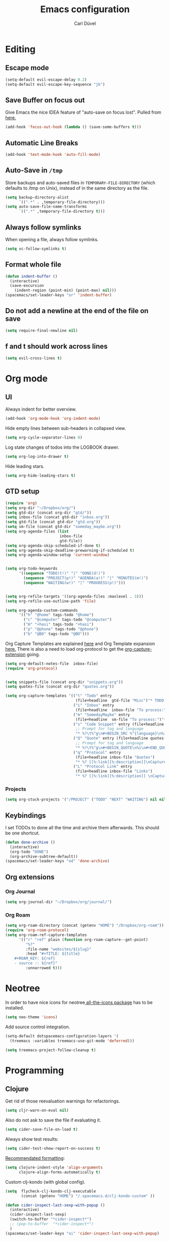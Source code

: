 #+TITLE: Emacs configuration
#+AUTHOR: Carl Düvel
#+EMAIL: c.a.duevel@gmail.com 
* Editing
** Escape mode
#+BEGIN_SRC emacs-lisp
  (setq-default evil-escape-delay 0.2)
  (setq-default evil-escape-key-sequence "jk")
#+END_SRC
** Save Buffer on focus out
Give Emacs the nice IDEA feature of "auto-save on focus lost".
Pulled from [[https://emacsredux.com/blog/2014/03/22/a-peek-at-emacs-24-dot-4-focus-hooks/][here.]]
#+BEGIN_SRC emacs-lisp
(add-hook 'focus-out-hook (lambda () (save-some-buffers t)))
#+END_SRC
** Automatic Line Breaks
#+BEGIN_SRC emacs-lisp
(add-hook 'text-mode-hook 'auto-fill-mode)
#+END_SRC
** Auto-Save in =/tmp=

Store backups and auto-saved files in =TEMPORARY-FILE-DIRECTORY= (which
defaults to /tmp on Unix), instead of in the same directory as the
file.

#+BEGIN_SRC emacs-lisp
(setq backup-directory-alist
      `((".*" . ,temporary-file-directory)))
(setq auto-save-file-name-transforms
      `((".*" ,temporary-file-directory t)))
#+END_SRC
** Always follow symlinks
When opening a file, always follow symlinks.
#+BEGIN_SRC emacs-lisp
(setq vc-follow-symlinks t)
#+END_SRC
** Format whole file
#+BEGIN_SRC emacs-lisp
  (defun indent-buffer ()
    (interactive)
    (save-excursion
      (indent-region (point-min) (point-max) nil)))
  (spacemacs/set-leader-keys "or" 'indent-buffer)
#+END_SRC 
** Do not add a newline at the end of the file on save
#+BEGIN_SRC emacs-lisp
  (setq require-final-newline nil)
#+END_SRC
** f and t should work across lines
#+begin_src emacs-lisp 
  (setq evil-cross-lines t)
#+end_src

* Org mode
** UI
Always indent for better overview.
#+BEGIN_SRC emacs-lisp
(add-hook 'org-mode-hook 'org-indent-mode)
#+END_SRC
 Hide empty lines between sub-headers in collapsed view.
#+BEGIN_SRC emacs-lisp
(setq org-cycle-separator-lines 0)
#+END_SRC
Log state changes of todos into the LOGBOOK drawer.
#+BEGIN_SRC emacs-lisp
(setq org-log-into-drawer t)
#+END_SRC
Hide leading stars.
#+BEGIN_SRC emacs-lisp
(setq org-hide-leading-stars t)
#+END_SRC
** GTD setup
#+BEGIN_SRC emacs-lisp
  (require 'org)
  (setq org-dir "~/Dropbox/org/")
  (setq gtd-dir (concat org-dir "gtd/"))
  (setq inbox-file (concat gtd-dir "inbox.org"))
  (setq gtd-file (concat gtd-dir "gtd.org"))
  (setq sm-file (concat gtd-dir "someday_maybe.org"))
  (setq org-agenda-files (list
                          inbox-file
                          gtd-file))
  (setq org-agenda-skip-scheduled-if-done t)
  (setq org-agenda-skip-deadline-prewarning-if-scheduled t)
  (setq org-agenda-window-setup 'current-window) 


  (setq org-todo-keywords
        '((sequence "TODO(t!)" "|" "DONE(d!)")
          (sequence "PROJECT(p!)" "AGENDA(a!)" "|" "MINUTES(m!)")
          (sequence "WAITING(w!)" "|" "PROGRESS(p!)")))


  (setq org-refile-targets '((org-agenda-files :maxlevel . 3)))
  (setq org-refile-use-outline-path 'file)

  (setq org-agenda-custom-commands
        '(("h" "@home" tags-todo "@home")
          ("c" "@computer" tags-todo "@computer")
          ("H" "+hasi" tags-todo "+hasi")
          ("p" "@phone" tags-todo "@phone")
          ("b" "@BO" tags-todo "@BO")))
#+END_SRC
Org Capture Templates are explained [[http://orgmode.org/manual/Capture-templates.html][here]] and Org Template expansion
[[http://orgmode.org/manual/Template-expansion.html#Template-expansion][here.]] There is also a  need to load org-protocol to get the
[[https://github.com/sprig/org-capture-extension][org-capture-extension]] going.

#+BEGIN_SRC emacs-lisp
    (setq org-default-notes-file  inbox-file)
    (require 'org-protocol)


    (setq snippets-file (concat org-dir "snippets.org"))
    (setq quotes-file (concat org-dir "quotes.org"))

    (setq org-capture-templates '(("t" "Todo" entry
                                   (file+headline  gtd-file "Misc")"* TODO %i%?")
                                  ("i" "Inbox" entry
                                   (file+headline  inbox-file "To process:")"* %i%?")
                                  ("m" "SomedayMaybe" entry
                                   (file+headline  sm-file "To process:")"* %i%?")
                                  ("s" "Code Snippet" entry (file+headline snippets-file "Snippets")
                                   ;; Prompt for tag and language
                                   "* %?\t%^g\n#+BEGIN_SRC %^{language}\n%i\n#+END_SRC")
                                  ("Q" "Quote" entry (file+headline quotes-file "To order")
                                   ;; Prompt for tag and language
                                   "* %?\t%^g\n#+BEGIN_QUOTE\n%i\n#+END_QUOTE\n%^{source}")
                                  ("q" "Protocol" entry
                                   (file+headline inbox-file "Quotes")
                                   "* %? [[%:link][%:description]]\nCaptured on: %U\n #+BEGIN_QUOTE\n%i\n#+END_QUOTE\n")
                                  ("L" "Protocol Link" entry
                                   (file+headline inbox-file "Links")
                                   "* %? [[%:link][%:description]] \nCaptured on: %U")))

#+END_SRC
*** Projects
#+BEGIN_SRC emacs-lisp
  (setq org-stuck-projects '("/PROJECT" ("TODO" "NEXT" "WAITING") nil nil))
#+END_SRC
** Keybindings
I set TODOs to done all the time and archive them afterwards. This should be one
shortcut.
#+BEGIN_SRC emacs-lisp
  (defun done-archive ()
    (interactive)
    (org-todo "DONE")
    (org-archive-subtree-default))
  (spacemacs/set-leader-keys "od" 'done-archive)
#+END_SRC 
** Org extensions
*** Org Journal
#+BEGIN_SRC emacs-lisp
(setq org-journal-dir "~/Dropbox/org/journal/")
#+END_SRC
*** Org Roam
#+BEGIN_SRC emacs-lisp
  (setq org-roam-directory (concat (getenv "HOME") "/Dropbox/org-roam"))
  (require 'org-roam-protocol)
  (setq org-roam-ref-capture-templates
        '(("r" "ref" plain (function org-roam-capture--get-point)
           "%?"
           :file-name "websites/${slug}"
           :head "#+TITLE: ${title}
      ,#+ROAM_KEY: ${ref}
      - source :: ${ref}"
           :unnarrowed t)))
#+END_SRC


* Neotree
In order to have nice icons for neotree[[https://github.com/domtronn/all-the-icons.el][ all-the-icons package]]  has to be installed.
#+BEGIN_SRC emacs-lisp 
(setq neo-theme 'icons)
#+END_SRC
Add source control integration.
#+BEGIN_SRC emacs-lisp
  (setq-default dotspacemacs-configuration-layers '(
    (treemacs :variables treemacs-use-git-mode 'deferred)))
#+END_SRC
#+BEGIN_SRC emacs-lisp
  (setq treemacs-project-follow-cleanup t)
#+END_SRC

* Programming
** Clojure
Get rid of those reevaluation warnings for refactorings.
#+BEGIN_SRC emacs-lisp
  (setq cljr-warn-on-eval nil)
#+END_SRC
Also do not ask to save the file if evaluating it.
#+BEGIN_SRC emacs-lisp
  (setq cider-save-file-on-load t)
#+END_SRC
Always show test results:
#+BEGIN_SRC emacs-lisp
  (setq cider-test-show-report-on-success t)
#+END_SRC
[[https://practicalli.github.io/spacemacs/improving-code/formatting/][Recommendated formatting]]:
#+BEGIN_SRC emacs-lisp
  (setq clojure-indent-style 'align-arguments
        clojure-align-forms-automatically t)
#+END_SRC
Custom clj-kondo (with global config).
#+BEGIN_SRC emacs-lisp
  (setq  flycheck-clj-kondo-clj-executable
         (concat (getenv "HOME") "/.spacemacs.d/clj-kondo-custom" ))

#+END_SRC
#+BEGIN_SRC emacs-lisp
  (defun cider-inspect-last-sexp-with-popup ()
    (interactive)
    (cider-inspect-last-sexp)
    (switch-to-buffer "*cider-inspect*")
    ;; (pop-to-buffer  "*cider-inspect*")
    )
  (spacemacs/set-leader-keys "oi" 'cider-inspect-last-sexp-with-popup)
#+END_SRC
** Git
Always highlight differences in diff.
#+BEGIN_SRC emacs-lisp
  (setq magit-diff-refine-hunk 'all)
#+END_SRC
** Projectile
Create test files if they do not exist on switching the buffer 
#+BEGIN_SRC emacs-lisp
  (setq projectile-create-missing-test-files t)
#+END_SRC
** Autocompletion
#+BEGIN_SRC emacs-lisp
  (setq 
   auto-completion-enable-help-tooltip t
   auto-completion-enable-snippets-in-popup t
   auto-completion-enable-sort-by-usage t)
#+END_SRC
